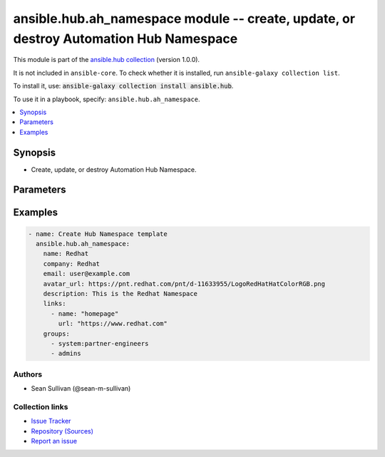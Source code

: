 .. Created with antsibull-docs 2.14.0

ansible.hub.ah_namespace module -- create, update, or destroy Automation Hub Namespace
++++++++++++++++++++++++++++++++++++++++++++++++++++++++++++++++++++++++++++++++++++++

This module is part of the `ansible.hub collection <https://galaxy.ansible.com/ui/repo/published/ansible/hub/>`_ (version 1.0.0).

It is not included in ``ansible-core``.
To check whether it is installed, run ``ansible-galaxy collection list``.

To install it, use: :code:`ansible-galaxy collection install ansible.hub`.

To use it in a playbook, specify: ``ansible.hub.ah_namespace``.


.. contents::
   :local:
   :depth: 1


Synopsis
--------

- Create, update, or destroy Automation Hub Namespace.








Parameters
----------

.. raw:: html

  <table style="width: 100%;">
  <thead>
    <tr>
    <th colspan="2"><p>Parameter</p></th>
    <th><p>Comments</p></th>
  </tr>
  </thead>
  <tbody>
  <tr>
    <td colspan="2" valign="top">
      <div class="ansibleOptionAnchor" id="parameter-ah_host"></div>
      <div class="ansibleOptionAnchor" id="parameter-ah_hostname"></div>
      <p style="display: inline;"><strong>ah_host</strong></p>
      <a class="ansibleOptionLink" href="#parameter-ah_host" title="Permalink to this option"></a>
      <p style="font-size: small; margin-bottom: 0;"><span style="color: darkgreen; white-space: normal;">aliases: ah_hostname</span></p>
      <p style="font-size: small; margin-bottom: 0;">
        <span style="color: purple;">string</span>
      </p>
    </td>
    <td valign="top">
      <p>URL to Ansible Automation Hub instance.</p>
      <p>If value not set, will try environment variable <code class="xref std std-envvar literal notranslate">AH_HOST</code>.</p>
      <p>If value not specified by any means, the value of <code class='docutils literal notranslate'>127.0.0.1</code> will be used.</p>
    </td>
  </tr>
  <tr>
    <td colspan="2" valign="top">
      <div class="ansibleOptionAnchor" id="parameter-ah_password"></div>
      <p style="display: inline;"><strong>ah_password</strong></p>
      <a class="ansibleOptionLink" href="#parameter-ah_password" title="Permalink to this option"></a>
      <p style="font-size: small; margin-bottom: 0;">
        <span style="color: purple;">string</span>
      </p>
    </td>
    <td valign="top">
      <p>Password for your Ansible Automation Hub instance.</p>
      <p>If value not set, will try environment variable <code class="xref std std-envvar literal notranslate">AH_PASSWORD</code>.</p>
    </td>
  </tr>
  <tr>
    <td colspan="2" valign="top">
      <div class="ansibleOptionAnchor" id="parameter-ah_path_prefix"></div>
      <p style="display: inline;"><strong>ah_path_prefix</strong></p>
      <a class="ansibleOptionLink" href="#parameter-ah_path_prefix" title="Permalink to this option"></a>
      <p style="font-size: small; margin-bottom: 0;">
        <span style="color: purple;">string</span>
      </p>
    </td>
    <td valign="top">
      <p>API path used to access the api.</p>
      <p>For galaxy_ng this is either <code class="ansible-value literal notranslate">automation-hub</code> or the custom prefix used on install with <code class="xref std std-envvar literal notranslate">GALAXY_API_PATH_PREFIX</code>.</p>
      <p>For Automation Hub this is <code class="ansible-value literal notranslate">galaxy</code></p>
      <p style="margin-top: 8px;"><b style="color: blue;">Default:</b> <code style="color: blue;">&#34;galaxy&#34;</code></p>
    </td>
  </tr>
  <tr>
    <td colspan="2" valign="top">
      <div class="ansibleOptionAnchor" id="parameter-ah_token"></div>
      <p style="display: inline;"><strong>ah_token</strong></p>
      <a class="ansibleOptionLink" href="#parameter-ah_token" title="Permalink to this option"></a>
      <p style="font-size: small; margin-bottom: 0;">
        <span style="color: purple;">any</span>
      </p>
    </td>
    <td valign="top">
      <p>The Ansible Automation Hub API token to use.</p>
      <p>This value can be in one of two formats.</p>
      <p>A string which is the token itself. (for example, bqV5txm97wqJqtkxlMkhQz0pKhRMMX)</p>
      <p>A dictionary structure as returned by the ah_token module.</p>
      <p>If value not set, will try environment variable <code class="xref std std-envvar literal notranslate">AH_API_TOKEN</code>.</p>
    </td>
  </tr>
  <tr>
    <td colspan="2" valign="top">
      <div class="ansibleOptionAnchor" id="parameter-ah_username"></div>
      <p style="display: inline;"><strong>ah_username</strong></p>
      <a class="ansibleOptionLink" href="#parameter-ah_username" title="Permalink to this option"></a>
      <p style="font-size: small; margin-bottom: 0;">
        <span style="color: purple;">string</span>
      </p>
    </td>
    <td valign="top">
      <p>Username for your Ansible Automation Hub instance.</p>
      <p>If value not set, will try environment variable <code class="xref std std-envvar literal notranslate">AH_USERNAME</code>.</p>
    </td>
  </tr>
  <tr>
    <td colspan="2" valign="top">
      <div class="ansibleOptionAnchor" id="parameter-avatar_url"></div>
      <p style="display: inline;"><strong>avatar_url</strong></p>
      <a class="ansibleOptionLink" href="#parameter-avatar_url" title="Permalink to this option"></a>
      <p style="font-size: small; margin-bottom: 0;">
        <span style="color: purple;">string</span>
      </p>
    </td>
    <td valign="top">
      <p>Namespace logo URL.</p>
    </td>
  </tr>
  <tr>
    <td colspan="2" valign="top">
      <div class="ansibleOptionAnchor" id="parameter-company"></div>
      <p style="display: inline;"><strong>company</strong></p>
      <a class="ansibleOptionLink" href="#parameter-company" title="Permalink to this option"></a>
      <p style="font-size: small; margin-bottom: 0;">
        <span style="color: purple;">string</span>
      </p>
    </td>
    <td valign="top">
      <p>Namespace owner company name.</p>
    </td>
  </tr>
  <tr>
    <td colspan="2" valign="top">
      <div class="ansibleOptionAnchor" id="parameter-description"></div>
      <p style="display: inline;"><strong>description</strong></p>
      <a class="ansibleOptionLink" href="#parameter-description" title="Permalink to this option"></a>
      <p style="font-size: small; margin-bottom: 0;">
        <span style="color: purple;">string</span>
      </p>
    </td>
    <td valign="top">
      <p>Description to use for the namespace.</p>
    </td>
  </tr>
  <tr>
    <td colspan="2" valign="top">
      <div class="ansibleOptionAnchor" id="parameter-email"></div>
      <p style="display: inline;"><strong>email</strong></p>
      <a class="ansibleOptionLink" href="#parameter-email" title="Permalink to this option"></a>
      <p style="font-size: small; margin-bottom: 0;">
        <span style="color: purple;">string</span>
      </p>
    </td>
    <td valign="top">
      <p>Namespace contact email.</p>
    </td>
  </tr>
  <tr>
    <td colspan="2" valign="top">
      <div class="ansibleOptionAnchor" id="parameter-groups"></div>
      <p style="display: inline;"><strong>groups</strong></p>
      <a class="ansibleOptionLink" href="#parameter-groups" title="Permalink to this option"></a>
      <p style="font-size: small; margin-bottom: 0;">
        <span style="color: purple;">list</span>
        / <span style="color: purple;">elements=string</span>
      </p>
    </td>
    <td valign="top">
      <p>A list of groups that have privileges on the Namespace.</p>
      <p style="margin-top: 8px;"><b style="color: blue;">Default:</b> <code style="color: blue;">[]</code></p>
    </td>
  </tr>
  <tr>
    <td colspan="2" valign="top">
      <div class="ansibleOptionAnchor" id="parameter-links"></div>
      <p style="display: inline;"><strong>links</strong></p>
      <a class="ansibleOptionLink" href="#parameter-links" title="Permalink to this option"></a>
      <p style="font-size: small; margin-bottom: 0;">
        <span style="color: purple;">list</span>
        / <span style="color: purple;">elements=dictionary</span>
      </p>
    </td>
    <td valign="top">
      <p>A list of dictionaries of Name and url values for links related the Namespace.</p>
    </td>
  </tr>
  <tr>
    <td></td>
    <td valign="top">
      <div class="ansibleOptionAnchor" id="parameter-links/name"></div>
      <p style="display: inline;"><strong>name</strong></p>
      <a class="ansibleOptionLink" href="#parameter-links/name" title="Permalink to this option"></a>
      <p style="font-size: small; margin-bottom: 0;">
        <span style="color: purple;">string</span>
        / <span style="color: red;">required</span>
      </p>
    </td>
    <td valign="top">
      <p>Link Text.</p>
    </td>
  </tr>
  <tr>
    <td></td>
    <td valign="top">
      <div class="ansibleOptionAnchor" id="parameter-links/url"></div>
      <p style="display: inline;"><strong>url</strong></p>
      <a class="ansibleOptionLink" href="#parameter-links/url" title="Permalink to this option"></a>
      <p style="font-size: small; margin-bottom: 0;">
        <span style="color: purple;">string</span>
        / <span style="color: red;">required</span>
      </p>
    </td>
    <td valign="top">
      <p>Link URL.</p>
    </td>
  </tr>

  <tr>
    <td colspan="2" valign="top">
      <div class="ansibleOptionAnchor" id="parameter-name"></div>
      <p style="display: inline;"><strong>name</strong></p>
      <a class="ansibleOptionLink" href="#parameter-name" title="Permalink to this option"></a>
      <p style="font-size: small; margin-bottom: 0;">
        <span style="color: purple;">string</span>
        / <span style="color: red;">required</span>
      </p>
    </td>
    <td valign="top">
      <p>Namespace name.</p>
      <p>Must be lower case containing only alphanumeric characters and underscores.</p>
    </td>
  </tr>
  <tr>
    <td colspan="2" valign="top">
      <div class="ansibleOptionAnchor" id="parameter-new_name"></div>
      <p style="display: inline;"><strong>new_name</strong></p>
      <a class="ansibleOptionLink" href="#parameter-new_name" title="Permalink to this option"></a>
      <p style="font-size: small; margin-bottom: 0;">
        <span style="color: purple;">string</span>
      </p>
    </td>
    <td valign="top">
      <p>Setting this option will change the existing name (looked up via the name field).</p>
    </td>
  </tr>
  <tr>
    <td colspan="2" valign="top">
      <div class="ansibleOptionAnchor" id="parameter-request_timeout"></div>
      <p style="display: inline;"><strong>request_timeout</strong></p>
      <a class="ansibleOptionLink" href="#parameter-request_timeout" title="Permalink to this option"></a>
      <p style="font-size: small; margin-bottom: 0;">
        <span style="color: purple;">float</span>
      </p>
    </td>
    <td valign="top">
      <p>Specify the timeout Ansible should use in requests to the Automation Hub host.</p>
      <p>Defaults to 10 seconds, but this is handled by the shared module_utils code.</p>
    </td>
  </tr>
  <tr>
    <td colspan="2" valign="top">
      <div class="ansibleOptionAnchor" id="parameter-resources"></div>
      <p style="display: inline;"><strong>resources</strong></p>
      <a class="ansibleOptionLink" href="#parameter-resources" title="Permalink to this option"></a>
      <p style="font-size: small; margin-bottom: 0;">
        <span style="color: purple;">string</span>
      </p>
    </td>
    <td valign="top">
      <p>Namespace resource page in Markdown format.</p>
    </td>
  </tr>
  <tr>
    <td colspan="2" valign="top">
      <div class="ansibleOptionAnchor" id="parameter-state"></div>
      <p style="display: inline;"><strong>state</strong></p>
      <a class="ansibleOptionLink" href="#parameter-state" title="Permalink to this option"></a>
      <p style="font-size: small; margin-bottom: 0;">
        <span style="color: purple;">string</span>
      </p>
    </td>
    <td valign="top">
      <p>Desired state of the resource.</p>
      <p style="margin-top: 8px;"><b">Choices:</b></p>
      <ul>
        <li><p><code style="color: blue;"><b>&#34;present&#34;</b></code> <span style="color: blue;">← (default)</span></p></li>
        <li><p><code>&#34;absent&#34;</code></p></li>
      </ul>

    </td>
  </tr>
  <tr>
    <td colspan="2" valign="top">
      <div class="ansibleOptionAnchor" id="parameter-validate_certs"></div>
      <div class="ansibleOptionAnchor" id="parameter-ah_verify_ssl"></div>
      <p style="display: inline;"><strong>validate_certs</strong></p>
      <a class="ansibleOptionLink" href="#parameter-validate_certs" title="Permalink to this option"></a>
      <p style="font-size: small; margin-bottom: 0;"><span style="color: darkgreen; white-space: normal;">aliases: ah_verify_ssl</span></p>
      <p style="font-size: small; margin-bottom: 0;">
        <span style="color: purple;">boolean</span>
      </p>
    </td>
    <td valign="top">
      <p>Whether to allow insecure connections to Automation Hub Server.</p>
      <p>If <code class="ansible-value literal notranslate">no</code>, SSL certificates will not be validated.</p>
      <p>This should only be used on personally controlled sites using self-signed certificates.</p>
      <p>If value not set, will try environment variable <code class="xref std std-envvar literal notranslate">AH_VERIFY_SSL</code>.</p>
      <p style="margin-top: 8px;"><b">Choices:</b></p>
      <ul>
        <li><p><code>false</code></p></li>
        <li><p><code>true</code></p></li>
      </ul>

    </td>
  </tr>
  </tbody>
  </table>






Examples
--------

.. code-block:: yaml

    - name: Create Hub Namespace template
      ansible.hub.ah_namespace:
        name: Redhat
        company: Redhat
        email: user@example.com
        avatar_url: https://pnt.redhat.com/pnt/d-11633955/LogoRedHatHatColorRGB.png
        description: This is the Redhat Namespace
        links:
          - name: "homepage"
            url: "https://www.redhat.com"
        groups:
          - system:partner-engineers
          - admins






Authors
~~~~~~~

- Sean Sullivan (@sean-m-sullivan)



Collection links
~~~~~~~~~~~~~~~~

* `Issue Tracker <https://github.com/ansible-collections/ansible\_hub/issues>`__
* `Repository (Sources) <https://github.com/ansible-collections/ansible\_hub>`__
* `Report an issue <https://github.com/ansible-collections/ansible\_hub/issues/new/choose>`__
